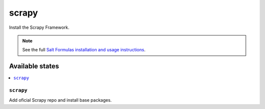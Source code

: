 ======
scrapy
======

Install the Scrapy Framework.

.. note::

   See the full `Salt Formulas installation and usage instructions
   <http://docs.saltstack.com/en/latest/topics/development/conventions/formulas.html>`_.

Available states
================

.. contents::
    :local:

``scrapy``
---------

Add oficial Scrapy repo and install base packages.
